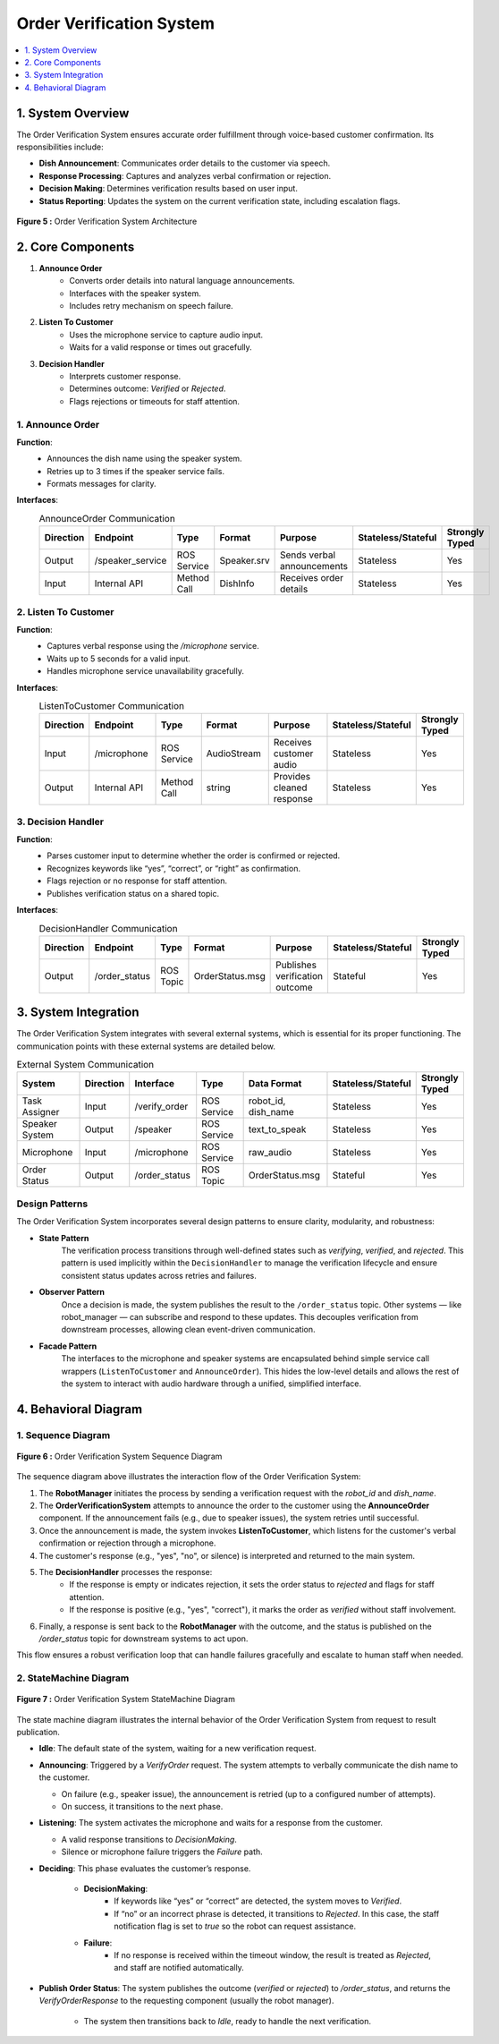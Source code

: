 Order Verification System
=========================

.. contents::
   :local:
   :depth: 1

1. System Overview
-------------------
The Order Verification System ensures accurate order fulfillment through voice-based customer confirmation. Its responsibilities include:

- **Dish Announcement**: Communicates order details to the customer via speech.
- **Response Processing**: Captures and analyzes verbal confirmation or rejection.
- **Decision Making**: Determines verification results based on user input.
- **Status Reporting**: Updates the system on the current verification state, including escalation flags.

.. figure:: _static/order_verification.png
   :alt: Order Verification System Architecture
   :align: center
   :width: 600

   **Figure 5 :** Order Verification System Architecture

2. Core Components
-------------------

1. **Announce Order**
    - Converts order details into natural language announcements.
    - Interfaces with the speaker system.
    - Includes retry mechanism on speech failure.

2. **Listen To Customer**
    - Uses the microphone service to capture audio input.
    - Waits for a valid response or times out gracefully.

3. **Decision Handler**
    - Interprets customer response.
    - Determines outcome: *Verified* or *Rejected*.
    - Flags rejections or timeouts for staff attention.

1. Announce Order
^^^^^^^^^^^^^^^^^^
**Function**:
    - Announces the dish name using the speaker system.
    - Retries up to 3 times if the speaker service fails.
    - Formats messages for clarity.

**Interfaces**:
    .. csv-table:: AnnounceOrder Communication
        :header: "Direction", "Endpoint", "Type", "Format", "Purpose", "Stateless/Stateful", "Strongly Typed"
        :widths: 10, 20, 15, 20, 25, 10, 10

        "Output", "/speaker_service", "ROS Service", "Speaker.srv", "Sends verbal announcements", "Stateless", "Yes"  
        "Input", "Internal API", "Method Call", "DishInfo", "Receives order details", "Stateless", "Yes"  

2. Listen To Customer
^^^^^^^^^^^^^^^^^^^^^^
**Function**:
    - Captures verbal response using the `/microphone` service.
    - Waits up to 5 seconds for a valid input.
    - Handles microphone service unavailability gracefully.

**Interfaces**:
    .. csv-table:: ListenToCustomer Communication
        :header: "Direction", "Endpoint", "Type", "Format", "Purpose", "Stateless/Stateful", "Strongly Typed"
        :widths: 10, 20, 15, 20, 25, 10, 10

        "Input", "/microphone", "ROS Service", "AudioStream", "Receives customer audio", "Stateless", "Yes"  
        "Output", "Internal API", "Method Call", "string", "Provides cleaned response", "Stateless", "Yes"  

3. Decision Handler
^^^^^^^^^^^^^^^^^^^^
**Function**:
    - Parses customer input to determine whether the order is confirmed or rejected.
    - Recognizes keywords like “yes”, “correct”, or “right” as confirmation.
    - Flags rejection or no response for staff attention.
    - Publishes verification status on a shared topic.

**Interfaces**:
    .. csv-table:: DecisionHandler Communication
        :header: "Direction", "Endpoint", "Type", "Format", "Purpose", "Stateless/Stateful", "Strongly Typed"
        :widths: 10, 20, 15, 20, 25, 10, 10

        "Output", "/order_status", "ROS Topic", "OrderStatus.msg", "Publishes verification outcome", "Stateful", "Yes"  

3. System Integration
----------------------
The Order Verification System integrates with several external systems, which is essential for its proper functioning. The communication points with these external systems are detailed below.

.. csv-table:: External System Communication
    :header: "System", "Direction", "Interface", "Type", "Data Format", "Stateless/Stateful", "Strongly Typed"
    :widths: 15, 10, 15, 15, 20, 10, 10

    "Task Assigner", "Input", "/verify_order", "ROS Service", "robot_id, dish_name", "Stateless", "Yes"
    "Speaker System", "Output", "/speaker", "ROS Service", "text_to_speak", "Stateless", "Yes"
    "Microphone", "Input", "/microphone", "ROS Service", "raw_audio", "Stateless", "Yes"
    "Order Status", "Output", "/order_status", "ROS Topic", "OrderStatus.msg", "Stateful", "Yes"

Design Patterns
^^^^^^^^^^^^^^^

The Order Verification System incorporates several design patterns to ensure clarity, modularity, and robustness:

- **State Pattern**  
    The verification process transitions through well-defined states such as *verifying*, *verified*, and *rejected*. This pattern is used implicitly within the ``DecisionHandler`` to manage the verification lifecycle and ensure consistent status updates across retries and failures.

- **Observer Pattern**  
    Once a decision is made, the system publishes the result to the ``/order_status`` topic. Other systems — like robot_manager — can subscribe and respond to these updates. This decouples verification from downstream processes, allowing clean event-driven communication.

- **Facade Pattern**  
    The interfaces to the microphone and speaker systems are encapsulated behind simple service call wrappers (``ListenToCustomer`` and ``AnnounceOrder``). This hides the low-level details and allows the rest of the system to interact with audio hardware through a unified, simplified interface.

4. Behavioral Diagram
-----------------------

1. Sequence Diagram
^^^^^^^^^^^^^^^^^^^^

.. figure:: _static/order_verification_sequence.png
   :alt: Sequence diagram of Order Verification
   :align: center
   :width: 800

   **Figure 6 :** Order Verification System Sequence Diagram

The sequence diagram above illustrates the interaction flow of the Order Verification System:

1. The **RobotManager** initiates the process by sending a verification request with the `robot_id` and `dish_name`.

2. The **OrderVerificationSystem** attempts to announce the order to the customer using the **AnnounceOrder** component. If the announcement fails (e.g., due to speaker issues), the system retries until successful.

3. Once the announcement is made, the system invokes **ListenToCustomer**, which listens for the customer's verbal confirmation or rejection through a microphone.

4. The customer's response (e.g., "yes", "no", or silence) is interpreted and returned to the main system.

5. The **DecisionHandler** processes the response:
    - If the response is empty or indicates rejection, it sets the order status to *rejected* and flags for staff attention.
    - If the response is positive (e.g., "yes", "correct"), it marks the order as *verified* without staff involvement.

6. Finally, a response is sent back to the **RobotManager** with the outcome, and the status is published on the `/order_status` topic for downstream systems to act upon.

This flow ensures a robust verification loop that can handle failures gracefully and escalate to human staff when needed.

2. StateMachine Diagram
^^^^^^^^^^^^^^^^^^^^^^^^

.. figure:: _static/order_verification_state.png
   :alt: State machine of Order Verification
   :align: center
   :width: 600

   **Figure 7 :** Order Verification System StateMachine Diagram

The state machine diagram illustrates the internal behavior of the Order Verification System from request to result publication.

- **Idle**: The default state of the system, waiting for a new verification request.

- **Announcing**: Triggered by a `VerifyOrder` request. The system attempts to verbally communicate the dish name to the customer.

  - On failure (e.g., speaker issue), the announcement is retried (up to a configured number of attempts).
  - On success, it transitions to the next phase.

- **Listening**: The system activates the microphone and waits for a response from the customer.

  - A valid response transitions to *DecisionMaking*.
  - Silence or microphone failure triggers the *Failure* path.

- **Deciding**: This phase evaluates the customer’s response.

    - **DecisionMaking**:
        - If keywords like “yes” or “correct” are detected, the system moves to *Verified*.
        - If “no” or an incorrect phrase is detected, it transitions to *Rejected*. In this case, the staff notification flag is set to `true` so the robot can request assistance.

    - **Failure**:
        - If no response is received within the timeout window, the result is treated as *Rejected*, and staff are notified automatically.

- **Publish Order Status**: The system publishes the outcome (`verified` or `rejected`) to `/order_status`, and returns the `VerifyOrderResponse` to the requesting component (usually the robot manager).

    - The system then transitions back to *Idle*, ready to handle the next verification.
